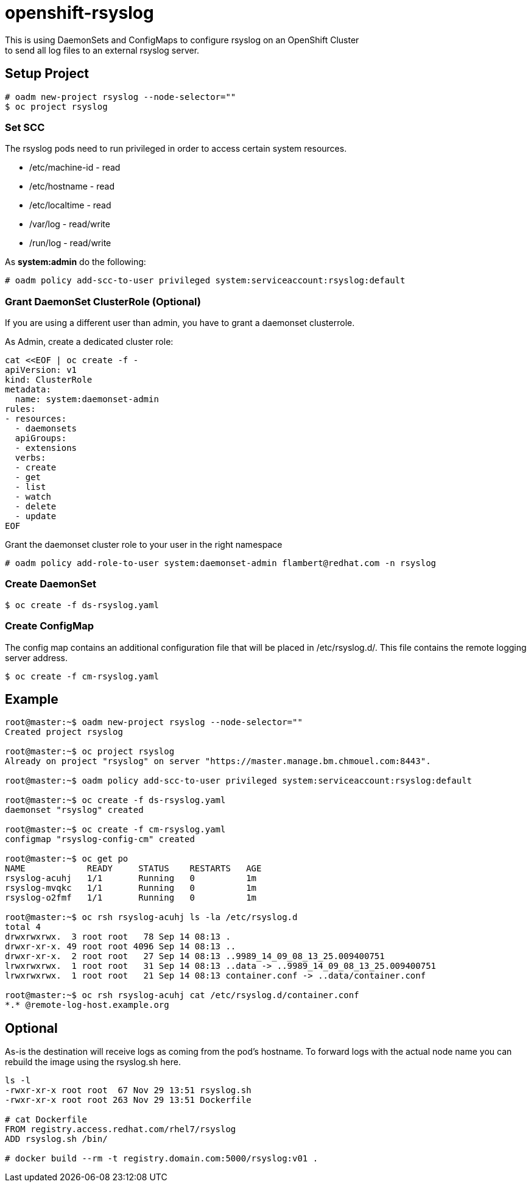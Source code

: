 = openshift-rsyslog
This is using DaemonSets and ConfigMaps to configure rsyslog on an OpenShift Cluster
to send all log files to an external rsyslog server.

== Setup Project
----
# oadm new-project rsyslog --node-selector=""
$ oc project rsyslog
----

=== Set SCC
The rsyslog pods need to run privileged in order to access certain system resources.

* /etc/machine-id - read
* /etc/hostname - read
* /etc/localtime - read
* /var/log - read/write
* /run/log - read/write


As *system:admin* do the following:
----
# oadm policy add-scc-to-user privileged system:serviceaccount:rsyslog:default
----

=== Grant DaemonSet ClusterRole (Optional)
If you are using a different user than admin, you have to grant a daemonset clusterrole.

As Admin, create a dedicated cluster role:

----
cat <<EOF | oc create -f -
apiVersion: v1
kind: ClusterRole
metadata:
  name: system:daemonset-admin
rules:
- resources:
  - daemonsets
  apiGroups:
  - extensions
  verbs:
  - create
  - get
  - list
  - watch
  - delete
  - update
EOF
----

Grant the daemonset cluster role to your user in the right namespace
----
# oadm policy add-role-to-user system:daemonset-admin flambert@redhat.com -n rsyslog
----


=== Create DaemonSet
----
$ oc create -f ds-rsyslog.yaml
----

=== Create ConfigMap
The config map contains an additional configuration file that will be placed in /etc/rsyslog.d/.
This file contains the remote logging server address.

----
$ oc create -f cm-rsyslog.yaml
----

== Example

----
root@master:~$ oadm new-project rsyslog --node-selector=""
Created project rsyslog

root@master:~$ oc project rsyslog
Already on project "rsyslog" on server "https://master.manage.bm.chmouel.com:8443".

root@master:~$ oadm policy add-scc-to-user privileged system:serviceaccount:rsyslog:default

root@master:~$ oc create -f ds-rsyslog.yaml
daemonset "rsyslog" created

root@master:~$ oc create -f cm-rsyslog.yaml
configmap "rsyslog-config-cm" created

root@master:~$ oc get po
NAME            READY     STATUS    RESTARTS   AGE
rsyslog-acuhj   1/1       Running   0          1m
rsyslog-mvqkc   1/1       Running   0          1m
rsyslog-o2fmf   1/1       Running   0          1m

root@master:~$ oc rsh rsyslog-acuhj ls -la /etc/rsyslog.d
total 4
drwxrwxrwx.  3 root root   78 Sep 14 08:13 .
drwxr-xr-x. 49 root root 4096 Sep 14 08:13 ..
drwxr-xr-x.  2 root root   27 Sep 14 08:13 ..9989_14_09_08_13_25.009400751
lrwxrwxrwx.  1 root root   31 Sep 14 08:13 ..data -> ..9989_14_09_08_13_25.009400751
lrwxrwxrwx.  1 root root   21 Sep 14 08:13 container.conf -> ..data/container.conf

root@master:~$ oc rsh rsyslog-acuhj cat /etc/rsyslog.d/container.conf
*.* @remote-log-host.example.org

----

== Optional

As-is the destination will receive logs as coming from the pod's hostname. To forward logs with the actual node name you can rebuild the image using the rsyslog.sh here.

----
ls -l
-rwxr-xr-x root root  67 Nov 29 13:51 rsyslog.sh
-rwxr-xr-x root root 263 Nov 29 13:51 Dockerfile

# cat Dockerfile
FROM registry.access.redhat.com/rhel7/rsyslog
ADD rsyslog.sh /bin/

# docker build --rm -t registry.domain.com:5000/rsyslog:v01 .
